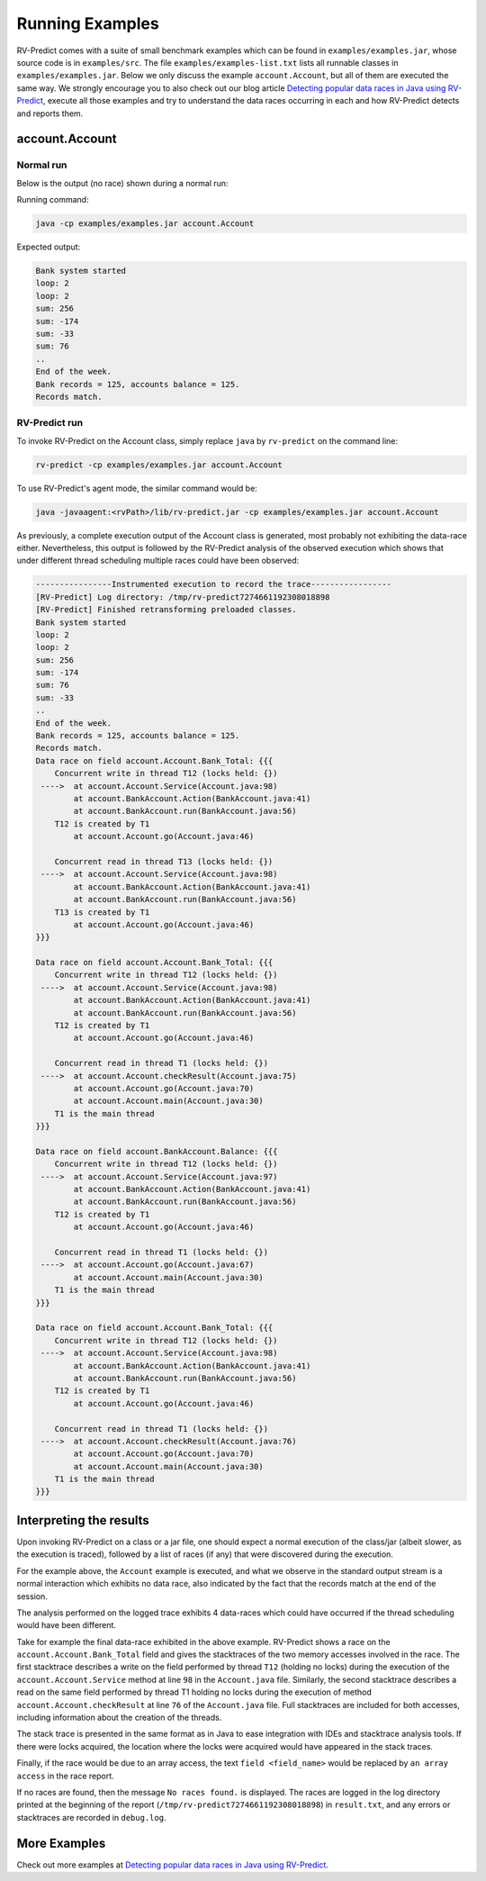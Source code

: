 Running Examples
================

RV-Predict comes with a suite of small benchmark examples which can be
found in ``examples/examples.jar``, whose source code is in
``examples/src``.  The file ``examples/examples-list.txt``
lists all runnable classes in ``examples/examples.jar``. Below we only
discuss the example ``account.Account``, but all of them are executed
the same way. We strongly encourage you to also check out our blog
article `Detecting popular data races in Java using RV-Predict`_, execute
all those examples and try to understand the data races occurring in each
and how RV-Predict detects and reports them.

account.Account
---------------

Normal run
~~~~~~~~~~

Below is the output (no race) shown during a normal run:

Running command:

.. code-block:: none

    java -cp examples/examples.jar account.Account

Expected output:

.. code-block:: none

    Bank system started
    loop: 2
    loop: 2
    sum: 256
    sum: -174
    sum: -33
    sum: 76
    ..
    End of the week.
    Bank records = 125, accounts balance = 125.
    Records match.

RV-Predict run
~~~~~~~~~~~~~~

To invoke RV-Predict on the Account class, simply replace
``java`` by ``rv-predict`` on the command line:

.. code-block:: none

    rv-predict -cp examples/examples.jar account.Account

To use RV-Predict's agent mode, the similar command would be:

.. code-block:: none

    java -javaagent:<rvPath>/lib/rv-predict.jar -cp examples/examples.jar account.Account


As previously, a complete execution output of the Account class is generated,
most probably not exhibiting the data-race either.  Nevertheless, this output
is followed by the RV-Predict analysis of the observed execution which shows
that under different thread scheduling multiple races could have been
observed:

.. code-block:: none

    ----------------Instrumented execution to record the trace-----------------
    [RV-Predict] Log directory: /tmp/rv-predict7274661192308018898
    [RV-Predict] Finished retransforming preloaded classes.
    Bank system started
    loop: 2
    loop: 2
    sum: 256
    sum: -174
    sum: 76
    sum: -33
    ..
    End of the week.
    Bank records = 125, accounts balance = 125.
    Records match.
    Data race on field account.Account.Bank_Total: {{{
        Concurrent write in thread T12 (locks held: {})
     ---->  at account.Account.Service(Account.java:98)
            at account.BankAccount.Action(BankAccount.java:41)
            at account.BankAccount.run(BankAccount.java:56)
        T12 is created by T1
            at account.Account.go(Account.java:46)

        Concurrent read in thread T13 (locks held: {})
     ---->  at account.Account.Service(Account.java:98)
            at account.BankAccount.Action(BankAccount.java:41)
            at account.BankAccount.run(BankAccount.java:56)
        T13 is created by T1
            at account.Account.go(Account.java:46)
    }}}

    Data race on field account.Account.Bank_Total: {{{
        Concurrent write in thread T12 (locks held: {})
     ---->  at account.Account.Service(Account.java:98)
            at account.BankAccount.Action(BankAccount.java:41)
            at account.BankAccount.run(BankAccount.java:56)
        T12 is created by T1
            at account.Account.go(Account.java:46)

        Concurrent read in thread T1 (locks held: {})
     ---->  at account.Account.checkResult(Account.java:75)
            at account.Account.go(Account.java:70)
            at account.Account.main(Account.java:30)
        T1 is the main thread
    }}}

    Data race on field account.BankAccount.Balance: {{{
        Concurrent write in thread T12 (locks held: {})
     ---->  at account.Account.Service(Account.java:97)
            at account.BankAccount.Action(BankAccount.java:41)
            at account.BankAccount.run(BankAccount.java:56)
        T12 is created by T1
            at account.Account.go(Account.java:46)

        Concurrent read in thread T1 (locks held: {})
     ---->  at account.Account.go(Account.java:67)
            at account.Account.main(Account.java:30)
        T1 is the main thread
    }}}

    Data race on field account.Account.Bank_Total: {{{
        Concurrent write in thread T12 (locks held: {})
     ---->  at account.Account.Service(Account.java:98)
            at account.BankAccount.Action(BankAccount.java:41)
            at account.BankAccount.run(BankAccount.java:56)
        T12 is created by T1
            at account.Account.go(Account.java:46)

        Concurrent read in thread T1 (locks held: {})
     ---->  at account.Account.checkResult(Account.java:76)
            at account.Account.go(Account.java:70)
            at account.Account.main(Account.java:30)
        T1 is the main thread
    }}}


Interpreting the results
------------------------

Upon invoking RV-Predict on a class or a jar file, one should expect a normal
execution of the class/jar (albeit slower, as the execution is traced),
followed by a list of races (if any) that were discovered during the execution.

For the example above, the ``Account`` example is executed, and what we observe
in the standard output stream is a normal interaction which exhibits no
data race, also indicated by the fact that the records match at the end of
the session.

The analysis performed on the logged trace exhibits 4 data-races which could
have occurred if the thread scheduling would have been different.

Take for example the final data-race exhibited in the above example.
RV-Predict shows a race on the ``account.Account.Bank_Total`` field and gives
the stacktraces of the two memory accesses involved in the race.
The first stacktrace describes a write on the field performed by thread ``T12``
(holding no locks) during the execution of the ``account.Account.Service``
method at line ``98`` in the ``Account.java`` file.
Similarly, the second stacktrace describes a read on the same field performed
by thread T1 holding no locks during the execution of method
``account.Account.checkResult`` at line ``76`` of the ``Account.java`` file.
Full stacktraces are included for both accesses, including information about
the creation of the threads.

The stack trace is presented in the same format as in Java to ease integration
with IDEs and stacktrace analysis tools.
If there were locks acquired, the location where the locks were acquired would
have appeared in the stack traces.

Finally, if the race would be due to an array access,
the text ``field <field_name>`` would be replaced by ``an array access``
in the race report.

If no races are found, then the message ``No races found.`` is displayed. The 
races are logged in the log directory printed at the beginning of the report
(``/tmp/rv-predict7274661192308018898``) in ``result.txt``, and any errors or
stacktraces are recorded in ``debug.log``.


More Examples
-------------

Check out more examples at `Detecting popular data races in Java using RV-Predict`_.


.. _Detecting popular data races in Java using RV-Predict : https://runtimeverification.com/blog/?p=58
